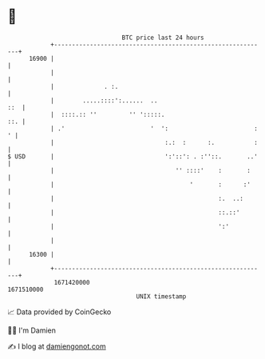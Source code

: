 * 👋

#+begin_example
                                   BTC price last 24 hours                    
               +------------------------------------------------------------+ 
         16900 |                                                            | 
               |                                                            | 
               |              . :.                                          | 
               |        .....::::':......  ..                           ::  | 
               |  ::::.:: ''         '' ':::::.                         ::. | 
               | .'                        '  ':                        : ' | 
               |                               :.:  :      :.           :   | 
   $ USD       |                               ':'::': . :''::.       ..'   | 
               |                                  '' ::::'    :       :     | 
               |                                      '       :      :'     | 
               |                                              :.  ..:       | 
               |                                              ::.::'        | 
               |                                              ':'           | 
               |                                                            | 
         16300 |                                                            | 
               +------------------------------------------------------------+ 
                1671420000                                        1671510000  
                                       UNIX timestamp                         
#+end_example
📈 Data provided by CoinGecko

🧑‍💻 I'm Damien

✍️ I blog at [[https://www.damiengonot.com][damiengonot.com]]
